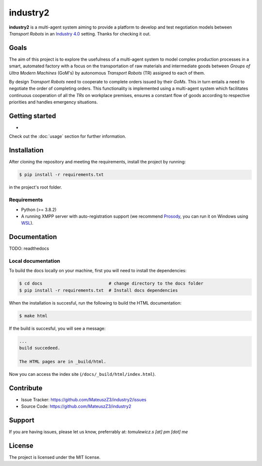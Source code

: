 industry2
=========

**industry2** is a multi-agent system aiming to provide a platform to develop and test negotiation models between
*Transport Robots* in an `Industry 4.0 <https://www.ibm.com/topics/industry-4-0>`_ setting. Thanks for checking it out.

Goals
-----

The aim of this project is to explore the usefulness of a multi-agent system to model complex production processes in
a smart, automated factory with a focus on the transportation of raw materials and intermediate goods between *Groups of Ultra
Modern Machines* (GoM's) by autonomous *Transport Robots* (TR) assigned to each of them.

By design *Transport Robots* need to cooperate to complete orders issued by their *GoMs*. This in turn entails a
need to negotiate the order of completing orders. This functionality is implemented using a multi-agent
system which facilitates continuous cooperation of all the *TRs* on workplace premises, ensures a constant flow
of goods according to respective priorities and handles emergency situations.

Getting started
---------------

*

Check out the :doc:`usage` section for further information.

Installation
------------

After cloning the repository and meeting the requirements, install the project by running:

.. code-block:: console

   $ pip install -r requirements.txt

in the project's root folder.

Requirements
^^^^^^^^^^^^

* Python (>= 3.8.2)
* A running XMPP server with auto-registration support (we recommend `Prosody <https://prosody.im/>`_, you can run it on Windows using `WSL <https://docs.microsoft.com/en-us/windows/wsl/install-win10/>`_).

Documentation
-------------

TODO: readthedocs

Local documentation
^^^^^^^^^^^^^^^^^^^

To build the docs locally on your machine, first you will need to install the dependencies:

.. code-block:: console

   $ cd docs                          # change directory to the docs folder
   $ pip install -r requirements.txt  # Install docs dependencies

When the installation is succesful, run the following to build the HTML documentation:

.. code-block:: console

   $ make html

If the build is succesful, you will see a message:

.. code-block::
   
   ...
   build succedeed.
   
   The HTML pages are in _build/html.
   
Now you can access the index site (``/docs/_build/html/index.html``).

Contribute
----------

* Issue Tracker: https://github.com/MateuszZ3/industry2/issues
* Source Code: https://github.com/MateuszZ3/industry2

Support
-------

If you are having issues, please let us know, preferrably at: *tomulewicz.s [at] pm [dot] me*

License
-------

The project is licensed under the MIT license.
